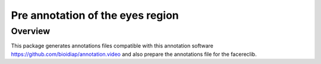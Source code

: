 .. vim: set fileencoding=utf-8 :
.. Tiago de Freitas Pereira <tiago.pereira@idiap.ch>
.. Wed Oct  8 17:45:05 CEST 2014


=======================================
Pre annotation of the eyes region
=======================================

Overview
--------

This package generates annotations files compatible with this annotation software https://github.com/bioidiap/annotation.video and also prepare the annotations file for the facereclib.

